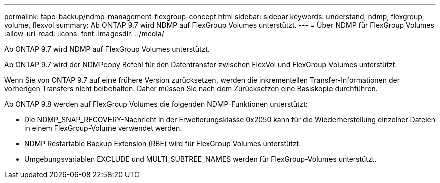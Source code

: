 ---
permalink: tape-backup/ndmp-management-flexgroup-concept.html 
sidebar: sidebar 
keywords: understand, ndmp, flexgroup, volume, flexvol 
summary: Ab ONTAP 9.7 wird NDMP auf FlexGroup Volumes unterstützt. 
---
= Über NDMP für FlexGroup Volumes
:allow-uri-read: 
:icons: font
:imagesdir: ../media/


[role="lead"]
Ab ONTAP 9.7 wird NDMP auf FlexGroup Volumes unterstützt.

Ab ONTAP 9.7 wird der NDMPcopy Befehl für den Datentransfer zwischen FlexVol und FlexGroup Volumes unterstützt.

Wenn Sie von ONTAP 9.7 auf eine frühere Version zurücksetzen, werden die inkrementellen Transfer-Informationen der vorherigen Transfers nicht beibehalten. Daher müssen Sie nach dem Zurücksetzen eine Basiskopie durchführen.

Ab ONTAP 9.8 werden auf FlexGroup Volumes die folgenden NDMP-Funktionen unterstützt:

* Die NDMP_SNAP_RECOVERY-Nachricht in der Erweiterungsklasse 0x2050 kann für die Wiederherstellung einzelner Dateien in einem FlexGroup-Volume verwendet werden.
* NDMP Restartable Backup Extension (RBE) wird für FlexGroup Volumes unterstützt.
* Umgebungsvariablen EXCLUDE und MULTI_SUBTREE_NAMES werden für FlexGroup-Volumes unterstützt.

